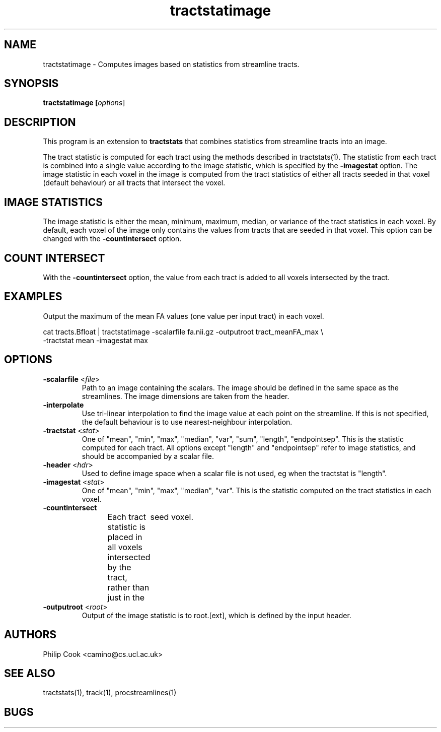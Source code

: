 .\" $Id$

.TH tractstatimage 1 

.SH NAME
tractstatimage \- Computes images based on statistics from streamline tracts.

.SH SYNOPSIS
.B tractstatimage [\fIoptions\fR]

.SH DESCRIPTION

This program is an extension to \fBtractstats\fR that combines statistics from streamline
tracts into an image.

The tract statistic is computed for each tract using the methods described in
tractstats(1). The statistic from each tract is combined into a single value according
to the image statistic, which is specified by the \fB-imagestat\fR option. The image
statistic in each voxel in the image is computed from the tract statistics of either all
tracts seeded in that voxel (default behaviour) or all tracts that intersect the voxel.

.SH IMAGE STATISTICS

The image statistic is either the mean, minimum, maximum, median, or variance of the
tract statistics in each voxel. By default, each voxel of the image only contains the
values from tracts that are seeded in that voxel. This option can be changed with the
\fB-countintersect\fR option.

.SH COUNT INTERSECT

With the \fB-countintersect\fR option, the value from each tract is added to all voxels
intersected by the tract.

.SH EXAMPLES
Output the maximum of the mean FA values (one value per input tract) in each voxel.

 cat tracts.Bfloat | tractstatimage -scalarfile fa.nii.gz -outputroot tract_meanFA_max \\ 
 -tractstat mean -imagestat max

.SH OPTIONS

.TP
.B \-scalarfile\fR <\fIfile\fR>
Path to an image containing the scalars. The image should be defined in the same space as
the streamlines. The image dimensions are taken from the header.

.TP
.B \-interpolate\fR
Use tri-linear interpolation to find the image value at each point on the streamline. If
this  is not specified, the default behaviour is to use nearest-neighbour interpolation.

.TP
.B \-tractstat\fR <\fIstat\fR>
One of "mean", "min", "max", "median", "var", "sum", "length", "endpointsep". This is the
statistic  computed for each tract. All options except "length" and "endpointsep" refer
to image statistics, and should be accompanied by a scalar file.

.TP
.B \-header\fR <\fIhdr\fR>
Used to define image space when a scalar file is not used, eg when the tractstat is
"length". 

.TP
.B \-imagestat\fR <\fIstat\fR>
One of "mean", "min", "max", "median", "var". This is the statistic computed on the 
tract statistics in each voxel.

.TP
.B \-countintersect\fR
Each tract statistic is placed in all voxels intersected by the tract, rather than just
in the	seed voxel.

.TP
.B \-outputroot\fR <\fIroot\fR>
Output of the image statistic is to root.[ext], which is defined by the input header.

.SH AUTHORS
Philip Cook <camino@cs.ucl.ac.uk>

.SH "SEE ALSO"
tractstats(1), track(1), procstreamlines(1)

.SH BUGS
